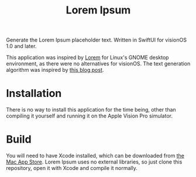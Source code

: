 #+title: Lorem Ipsum

Generate the Lorem Ipsum placeholder text. Written in SwiftUI for visionOS 1.0 and later.

This application was inspired by [[https://apps.gnome.org/app/org.gnome.design.Lorem/][Lorem]] for Linux's GNOME desktop environment, as there were no alternatives for visionOS. The text generation algorithm was inspired by [[https://blakewilliams.me/posts/generating-arbitrary-text-with-markov-chains-in-rust][this blog post]].

#+attr_html: :alt "Lorem Ipsum screenshot"
[[./screenshot.png]]

#+attr_html: :alt "Lorem Ipsum settings screenshot"
[[./screenshot-2.png]]

* Installation
There is no way to install this application for the time being, other than compiling it yourself and running it on the Apple Vision Pro simulator.

* Build
You will need to have Xcode installed, which can be downloaded from [[https://apps.apple.com/es/app/xcode/id497799835][the Mac App Store]]. Lorem Ipsum uses no external libraries, so just clone this repository, open it with Xcode and compile it normally.
